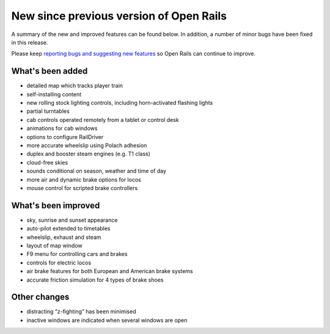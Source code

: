 .. _news:

****************************************
New since previous version of Open Rails
****************************************

A summary of the new and improved features can be found below. 
In addition, a number of minor bugs have been fixed in this release. 

Please keep `reporting bugs and suggesting new features <http://openrails.org/contribute/reporting-bugs/>`_ 
so Open Rails can continue to improve.


What's been added
-----------------

- detailed map which tracks player train
- self-installing content
- new rolling stock lighting controls, including horn-activated flashing lights
- partial turntables
- cab controls operated remotely from a tablet or control desk
- animations for cab windows
- options to configure RailDriver
- more accurate wheelslip using Polach adhesion
- duplex and booster steam engines (e.g. T1 class) 
- cloud-free skies
- sounds conditional on season, weather and time of day
- more air and dynamic brake options for locos
- mouse control for scripted brake controllers


What's been improved
--------------------

- sky, sunrise and sunset appearance
- auto-pilot extended to timetables
- wheelslip, exhaust and steam
- layout of map window
- F9 menu for controlling cars and brakes
- controls for electric locos
- air brake features for both European and American brake systems 
- accurate friction simulation for 4 types of brake shoes


Other changes
--------------------

- distracting “z-fighting” has been minimised
- inactive windows are indicated when several windows are open
